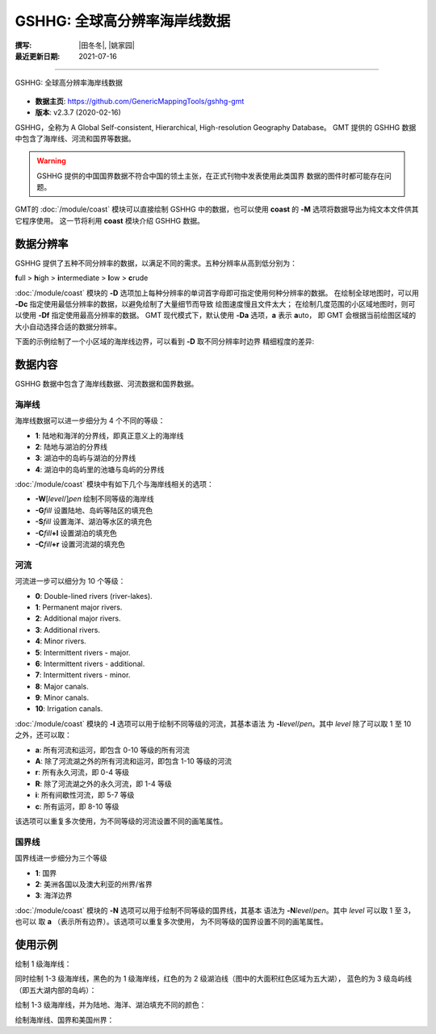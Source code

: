 GSHHG: 全球高分辨率海岸线数据
=============================

:撰写: |田冬冬|, |姚家园|
:最近更新日期: 2021-07-16

----

.. figure:: gshhg.*
   :width: 75%
   :align: center

   GSHHG: 全球高分辨率海岸线数据

- **数据主页**: https://github.com/GenericMappingTools/gshhg-gmt
- **版本**: v2.3.7 (2020-02-16)

GSHHG，全称为 A Global Self-consistent, Hierarchical, High-resolution Geography Database。
GMT 提供的 GSHHG 数据中包含了海岸线、河流和国界等数据。

.. warning::

    GSHHG 提供的中国国界数据不符合中国的领土主张，在正式刊物中发表使用此类国界
    数据的图件时都可能存在问题。

GMT的 :doc:`/module/coast` 模块可以直接绘制 GSHHG 中的数据，也可以使用
**coast** 的 **-M** 选项将数据导出为纯文本文件供其它程序使用。
这一节将利用 **coast** 模块介绍 GSHHG 数据。

数据分辨率
----------

GSHHG 提供了五种不同分辨率的数据，以满足不同的需求。五种分辨率从高到低分别为：

**f**\ ull > **h**\ igh > **i**\ ntermediate > **l**\ ow > **c**\ rude

:doc:`/module/coast` 模块的 **-D** 选项加上每种分辨率的单词首字母即可指定使用何种分辨率的数据。
在绘制全球地图时，可以用 **-Dc** 指定使用最低分辨率的数据，以避免绘制了大量细节而导致
绘图速度慢且文件太大；
在绘制几度范围的小区域地图时，则可以使用 **-Df** 指定使用最高分辨率的数据。
GMT 现代模式下，默认使用 **-Da** 选项，**a** 表示 **a**\ uto，
即 GMT 会根据当前绘图区域的大小自动选择合适的数据分辨率。

下面的示例绘制了一个小区域的海岸线边界，可以看到 **-D** 取不同分辨率时边界
精细程度的差异:

.. gmtplot::
    :show-code: false

    gmt begin map
        gmt set MAP_TITLE_OFFSET -15p FONT_TITLE 15p,Courier-Bold
        gmt subplot begin 1x5 -Fs4c -JM4c -R-158.3/-157.6/21.2/21.8 -B+n -M0
            gmt coast -B+t"-Df" -W1p -Df -c
            gmt coast -B+t"-Dh" -W1p -Dh -c
            gmt coast -B+t"-Di" -W1p -Di -c
            gmt coast -B+t"-Dl" -W1p -Dl -c
            gmt coast -B+t"-Dc" -W1p -Dc -c
        gmt subplot end
    gmt end show

数据内容
--------

GSHHG 数据中包含了海岸线数据、河流数据和国界数据。

海岸线
~~~~~~

海岸线数据可以进一步细分为 4 个不同的等级：

- **1**: 陆地和海洋的分界线，即真正意义上的海岸线
- **2**: 陆地与湖泊的分界线
- **3**: 湖泊中的岛屿与湖泊的分界线
- **4**: 湖泊中的岛屿里的池塘与岛屿的分界线

:doc:`/module/coast` 模块中有如下几个与海岸线相关的选项：

- **-W**\ [*level*/]\ *pen* 绘制不同等级的海岸线
- **-G**\ *fill* 设置陆地、岛屿等陆区的填充色
- **-S**\ *fill* 设置海洋、湖泊等水区的填充色
- **-C**\ *fill*\ **+l** 设置湖泊的填充色
- **-C**\ *fill*\ **+r** 设置河流湖的填充色

河流
~~~~

河流进一步可以细分为 10 个等级：

- **0**: Double-lined rivers (river-lakes).
- **1**: Permanent major rivers.
- **2**: Additional major rivers.
- **3**: Additional rivers.
- **4**: Minor rivers.
- **5**: Intermittent rivers - major.
- **6**: Intermittent rivers - additional.
- **7**: Intermittent rivers - minor.
- **8**: Major canals.
- **9**: Minor canals.
- **10**: Irrigation canals.

:doc:`/module/coast` 模块的 **-I** 选项可以用于绘制不同等级的河流，其基本语法
为 **-I**\ *level*/*pen*。其中 *level* 除了可以取 1 至 10 之外，还可以取：

- **a**: 所有河流和运河，即包含 0-10 等级的所有河流
- **A**: 除了河流湖之外的所有河流和运河，即包含 1-10 等级的河流
- **r**: 所有永久河流，即 0-4 等级
- **R**: 除了河流湖之外的永久河流，即 1-4 等级
- **i**: 所有间歇性河流，即 5-7 等级
- **c**: 所有运河，即 8-10 等级

该选项可以重复多次使用，为不同等级的河流设置不同的画笔属性。

国界线
~~~~~~

国界线进一步细分为三个等级

- **1**: 国界
- **2**: 美洲各国以及澳大利亚的州界/省界
- **3**: 海洋边界

:doc:`/module/coast` 模块的 **-N** 选项可以用于绘制不同等级的国界线，其基本
语法为 **-N**\ *level*/*pen*。其中 *level* 可以取 1 至 3，也可以
取 **a** \（表示所有边界）。该选项可以重复多次使用，
为不同等级的国界设置不同的画笔属性。

使用示例
--------

绘制 1 级海岸线：

.. gmtplot::
   :width: 75%

   gmt coast -R-130/-70/24/52 -JM15c -Ba -A1000 -W1/0.5p -png map

同时绘制 1-3 级海岸线，黑色的为 1 级海岸线，红色的为 2 级湖泊线（图中的大面积红色区域为五大湖），
蓝色的为 3 级岛屿线（即五大湖内部的岛屿）：

.. gmtplot::
   :width: 75%

   gmt coast -R-130/-70/24/52 -JM15c -Ba -A1000 -W1/0.5p -W2/0.3p,red -W3/0.2p,blue -png map

绘制 1-3 级海岸线，并为陆地、海洋、湖泊填充不同的颜色：

.. gmtplot::
   :width: 75%

   gmt coast -R-130/-70/24/52 -JM15c -Ba -A1000 -Gtan -Slightblue -Croyalblue+l -png map

绘制海岸线、国界和美国州界：

.. gmtplot::

    gmt coast -R-130/-70/24/52 -JM15c -Ba -Dh -A1000 -W1/0.5p -N1/thick,red -N2/thinner -png map
